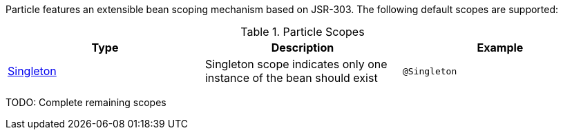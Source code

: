 Particle features an extensible bean scoping mechanism based on JSR-303. The following default scopes are supported:

.Particle Scopes
|===
|Type |Description |Example

|link:{jeeapi}/javax/inject/Singleton.html[Singleton]
|Singleton scope indicates only one instance of the bean should exist
|`@Singleton`

|===

TODO: Complete remaining scopes